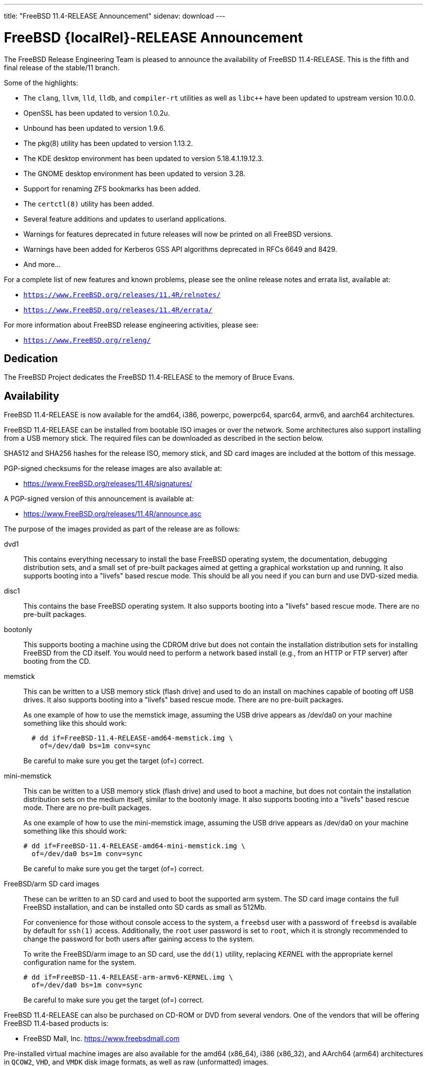 ---
title: "FreeBSD 11.4-RELEASE Announcement"
sidenav: download
---

:thisBranch: 11
:thisRelease: 11.4
:lastRelease: 11.3
:thiseol: September 30, 2021
:lasteol: September 30, 2020

= FreeBSD {localRel}-RELEASE Announcement

The FreeBSD Release Engineering Team is pleased to announce the availability of FreeBSD {thisRelease}-RELEASE. This is the fifth and final release of the stable/{thisBranch} branch.

Some of the highlights:

* The `clang`, `llvm`, `lld`, `lldb`, and `compiler-rt` utilities as well as `libc++` have been updated to upstream version 10.0.0.
* OpenSSL has been updated to version 1.0.2u.
* Unbound has been updated to version 1.9.6.
* The pkg(8) utility has been updated to version 1.13.2.
* The KDE desktop environment has been updated to version 5.18.4.1.19.12.3.
* The GNOME desktop environment has been updated to version 3.28.
* Support for renaming ZFS bookmarks has been added.
* The `certctl(8)` utility has been added.
* Several feature additions and updates to userland applications.
* Warnings for features deprecated in future releases will now be printed on all FreeBSD versions.
* Warnings have been added for Kerberos GSS API algorithms deprecated in RFCs 6649 and 8429.
* And more...

For a complete list of new features and known problems, please see the online release notes and errata list, available at:

* `https://www.FreeBSD.org/releases/{thisRelease}R/relnotes/`
* `https://www.FreeBSD.org/releases/{thisRelease}R/errata/`

For more information about FreeBSD release engineering activities, please see:

* `https://www.FreeBSD.org/releng/`

== Dedication

The FreeBSD Project dedicates the FreeBSD {thisRelease}-RELEASE to the memory of Bruce Evans.

== Availability

FreeBSD {thisRelease}-RELEASE is now available for the amd64, i386, powerpc, powerpc64, sparc64, armv6, and aarch64 architectures.

FreeBSD {thisRelease}-RELEASE can be installed from bootable ISO images or over the network. Some architectures also support installing from a USB memory stick. The required files can be downloaded as described in the section below.

SHA512 and SHA256 hashes for the release ISO, memory stick, and SD card images are included at the bottom of this message.

PGP-signed checksums for the release images are also available at:

* https://www.FreeBSD.org/releases/{thisRelease}R/signatures/

A PGP-signed version of this announcement is available at:

* https://www.FreeBSD.org/releases/{thisRelease}R/announce.asc

The purpose of the images provided as part of the release are as follows:

dvd1::
This contains everything necessary to install the base FreeBSD operating system, the documentation, debugging distribution sets, and a small set of pre-built packages aimed at getting a graphical workstation up and running. It also supports booting into a "livefs" based rescue mode. This should be all you need if you can burn and use DVD-sized media.
disc1::
This contains the base FreeBSD operating system. It also supports booting into a "livefs" based rescue mode. There are no pre-built packages.
bootonly::
This supports booting a machine using the CDROM drive but does not contain the installation distribution sets for installing FreeBSD from the CD itself. You would need to perform a network based install (e.g., from an HTTP or FTP server) after booting from the CD.
memstick::
This can be written to a USB memory stick (flash drive) and used to do an install on machines capable of booting off USB drives. It also supports booting into a "livefs" based rescue mode. There are no pre-built packages.
+
As one example of how to use the memstick image, assuming the USB drive appears as /dev/da0 on your machine something like this should work:
+
[subs="attributes"]
....
  # dd if=FreeBSD-{thisRelease}-RELEASE-amd64-memstick.img \
    of=/dev/da0 bs=1m conv=sync
....
+
Be careful to make sure you get the target (of=) correct.
mini-memstick::
This can be written to a USB memory stick (flash drive) and used to boot a machine, but does not contain the installation distribution sets on the medium itself, similar to the bootonly image. It also supports booting into a "livefs" based rescue mode. There are no pre-built packages.
+
As one example of how to use the mini-memstick image, assuming the USB drive appears as /dev/da0 on your machine something like this should work:
+
[subs="attributes"]
....
# dd if=FreeBSD-{thisRelease}-RELEASE-amd64-mini-memstick.img \
  of=/dev/da0 bs=1m conv=sync
....
+
Be careful to make sure you get the target (of=) correct.
FreeBSD/arm SD card images::
These can be written to an SD card and used to boot the supported arm system. The SD card image contains the full FreeBSD installation, and can be installed onto SD cards as small as 512Mb.
+
For convenience for those without console access to the system, a `freebsd` user with a password of `freebsd` is available by default for `ssh(1)` access. Additionally, the `root` user password is set to `root`, which it is strongly recommended to change the password for both users after gaining access to the system.
+
To write the FreeBSD/arm image to an SD card, use the `dd(1)` utility, replacing _KERNEL_ with the appropriate kernel configuration name for the system.
+
[subs="attributes"]
....
# dd if=FreeBSD-{thisRelease}-RELEASE-arm-armv6-KERNEL.img \
  of=/dev/da0 bs=1m conv=sync
....
+
Be careful to make sure you get the target (of=) correct.

FreeBSD {thisRelease}-RELEASE can also be purchased on CD-ROM or DVD from several vendors. One of the vendors that will be offering FreeBSD {thisRelease}-based products is:

* FreeBSD Mall, Inc. https://www.freebsdmall.com

Pre-installed virtual machine images are also available for the amd64 (x86_64), i386 (x86_32), and AArch64 (arm64) architectures in `QCOW2`, `VHD`, and `VMDK` disk image formats, as well as raw (unformatted) images.

FreeBSD {thisRelease}-RELEASE amd64 is also available on these cloud hosting platforms:

* Amazon(R) EC2(TM): +
AMIs are available in the following regions:
+
....
   eu-north-1 region: ami-0423a41bfde7000c9
    ap-south-1 region: ami-040d7e3c5045b1dc8
    eu-west-3 region: ami-079764f404d0f0135
    eu-west-2 region: ami-08b5c1b428efd6acc
    eu-west-1 region: ami-010453360ad13bdbc
    ap-northeast-2 region: ami-09b7e1c3e361260e1
    ap-northeast-1 region: ami-06a2ecfa39652b8ff
    sa-east-1 region: ami-08b649133aa9f8f35
    ca-central-1 region: ami-0124b7468bd38bfdf
    ap-southeast-1 region: ami-0703c8c6acfb41206
    ap-southeast-2 region: ami-0933856ea67133b1a
    eu-central-1 region: ami-01bd88d4f25033055
    us-east-1 region: ami-01599ad2c214322ae
    us-east-2 region: ami-01ea9c04961787c29
    us-west-1 region: ami-03eb1febfd346acb8
    us-west-2 region: ami-04b8ff0baafd96cad
....
+
AMIs are also available in the Amazon(R) Marketplace at: +
https://aws.amazon.com/marketplace/pp/B01LWSWRED/
* Google(R) Compute Engine(TM): +
Instances can be deployed using the `gcloud` utility:
+
....
      % gcloud compute instances create INSTANCE \
        --image freebsd-11-4-release-amd64 \
        --image-project=freebsd-org-cloud-dev
      % gcloud compute ssh INSTANCE
....
+
Replace _INSTANCE_ with the name of the Google Compute Engine instance.
+
FreeBSD {thisRelease}-RELEASE is also expected to be available in the Google Compute Engine(TM) Marketplace once they have completed third-party specific validation at: +
https://console.cloud.google.com/launcher/browse?filter=category:os&filter=price:free
* Hashicorp/Atlas(R) Vagrant(TM): +
Instances can be deployed using the `vagrant` utility:
+
....
      % vagrant init freebsd/FreeBSD-11.4-RELEASE
      % vagrant up
....

== Download

FreeBSD {thisRelease}-RELEASE may be downloaded via https from the following site:

* `https://download.freebsd.org/ftp/releases/ISO-IMAGES/{thisRelease}/`

FreeBSD {thisRelease}-RELEASE virtual machine images may be downloaded from:

* `https://download.freebsd.org/ftp/releases/VM-IMAGES/{thisRelease}-RELEASE/`

For instructions on installing FreeBSD or updating an existing machine to {thisRelease}-RELEASE please see:

* `https://www.FreeBSD.org/releases/{thisRelease}R/installation/`

== Support

Based on the new FreeBSD support model, the FreeBSD 11 release series will be supported until at least {thiseol}.

* `https://www.FreeBSD.org/security/`

Please note that {lastRelease} will be supported until three months from the {thisRelease} release date, currently scheduled for {lasteol}.

== Acknowledgments

Many companies donated equipment, network access, or human time to support the release engineering activities for FreeBSD {thisRelease} including:

[cols="",]
|===
|https://www.freebsdfoundation.org[The FreeBSD Foundation]
|https://www.netgate.com[Rubicon Communications, LLC (netgate.com)]
|https://www.netapp.com[NetApp]
|https://www.isc.org[Internet Systems Consortium]
|https://bytemark.co.uk[ByteMark Hosting]
|https://www.cyberonedata.com[CyberOne Data]
|https://www.sentex.ca[Sentex Data Communications]
|https://www.nyi.net[New York Internet]
|https://www.juniper.net[Juniper Networks]
|https://www.netactuate.com[NetActuate]
|https://www.cs.nctu.edu.tw[National Chiao Tung University]
|https://www.nlnetlabs.nl[NLNet Labs]
|https://www.ixsystems.com[iXsystems]
|===

The release engineering team for {thisRelease}-RELEASE includes:

[cols=",",]
|===
|Glen Barber <gjb@FreeBSD.org> |Release Engineering Lead, {thisRelease}-RELEASE Release Engineer
|Konstantin Belousov <kib@FreeBSD.org> |Release Engineering
|Antoine Brodin <antoine@FreeBSD.org> |Package Building
|Bryan Drewery <bdrewery@FreeBSD.org> |Release Engineering, Package Building
|Marc Fonvieille <blackend@FreeBSD.org> |Release Engineering, Documentation
|Xin Li <delphij@FreeBSD.org> |Release Engineering, Security Team Liaison
|Ed Maste <emaste@FreeBSD.org> |Security Officer Deputy
|Hiroki Sato <hrs@FreeBSD.org> |Release Engineering, Documentation
|Gleb Smirnoff <glebius@FreeBSD.org> |Release Engineering
|Marius Strobl <marius@FreeBSD.org> |Release Engineering Deputy Lead
|Gordon Tetlow <gordon@FreeBSD.org> |Security Officer
|===

== Trademark

FreeBSD is a registered trademark of The FreeBSD Foundation.

== ISO Image Checksums

=== amd64 (x86_64):

....
  SHA512 (FreeBSD-11.4-RELEASE-amd64-bootonly.iso) = eb235bdd9472a607de3ccbaefddc268c086d99bdb6fe962a4f4d5de9d70ae9935dc34a9f15eb381d950396edd02fb88c44d70d8eb724007b00840c0ebb58dc38
  SHA512 (FreeBSD-11.4-RELEASE-amd64-bootonly.iso.xz) = 9152f66cc07813e67092f5b8d7ce0aa718e0dc1c0797f02bc88261992d1659f8504ae44aa9439ef75b7b64b0204d79882a8eb7d9ccfbceb8331dc7e9aefa5c86
  SHA512 (FreeBSD-11.4-RELEASE-amd64-disc1.iso) = 473b35bf7835de4adf57603fdfee90f87742c57f885de2b282952b121fc84404432c77c804028b42576482e3c76183f224985b0292b9f69302186f03fdad919d
  SHA512 (FreeBSD-11.4-RELEASE-amd64-disc1.iso.xz) = 9a5a0cb9c07ec04e095a7375acd48842643de80938b1cba10652399eeb49ef7f55b7b2495e014e531040b929728ac3da7f38310e153d4b335b932490c69fa578
  SHA512 (FreeBSD-11.4-RELEASE-amd64-dvd1.iso) = da9f68ca92e9b12e261c3668693acf125090052bec6a7f961cb8862dbebe2c9cc047d65f93fb55c0f328daaaa8fc888cdef506927f2a1edeae6d11ff21ca89c6
  SHA512 (FreeBSD-11.4-RELEASE-amd64-dvd1.iso.xz) = 4ec0379e2d44f7571ac7932d80740a8952e8b5274ecfd1a47770e5b9a2dfed9975b5a368c70e8e905814feeb865a865db13751b9527466e04ba8f7711f6962bc
  SHA512 (FreeBSD-11.4-RELEASE-amd64-memstick.img) = 4e88b3c2bcd49519f1416b586c61a9e090a2b6783d0a4845c8aba6c9a78203ea60541e9760a7ea8a78a5ce5fdba931df91a0f21a5584d95e1d309aaf19f5dab8
  SHA512 (FreeBSD-11.4-RELEASE-amd64-memstick.img.xz) = ee8340ea4d441acecffaaa802e0f7b653ecd90ce005f760286c112f86dd2ddc105f813d46a52de658763a1f6e5189ca57050f44a3971f59b72cc1b986a2674aa
  SHA512 (FreeBSD-11.4-RELEASE-amd64-mini-memstick.img) = 09ce747555046f8baa271960166d74cf47526727f77a4a9fdbb8f57684b719723f4f7eb3c10a128783439c475811bc6bcfe9e98319379878ca3e069534f7bc8b
  SHA512 (FreeBSD-11.4-RELEASE-amd64-mini-memstick.img.xz) = 6137690cacf217753ccbc6d6940a15c3c54f0b0f1a3aa26a88728b9df11640ed0c65d88401c29da50b6c49f0a7204a2ca890d1436a312f6d0ae05eb65941d8bc

  SHA256 (FreeBSD-11.4-RELEASE-amd64-bootonly.iso) = cafc5a8d95a639d426d72f897690d8f54ba723fba299e44d39f424674092ee51
  SHA256 (FreeBSD-11.4-RELEASE-amd64-bootonly.iso.xz) = 65327683bf4e6b85f6537c8d67c990414af9a0f2da7bd2ece6ed9db2ec8bc082
  SHA256 (FreeBSD-11.4-RELEASE-amd64-disc1.iso) = d76c1ded99b2c1005b1ff94cc0c811fbcd8a2d04196432009ab5f203c2146914
  SHA256 (FreeBSD-11.4-RELEASE-amd64-disc1.iso.xz) = ec3e34826452368e53ea86c3a48b7af749c8787af3798ea246fa18d12bc04130
  SHA256 (FreeBSD-11.4-RELEASE-amd64-dvd1.iso) = a9c552ea01a751a092cdf75b28f67959277d025dbd24d6f62adc6ac37468c13d
  SHA256 (FreeBSD-11.4-RELEASE-amd64-dvd1.iso.xz) = 1d6cd4e525ec4e5883904d184c483cf0a0dafcda4906655c9cded617e6971115
  SHA256 (FreeBSD-11.4-RELEASE-amd64-memstick.img) = 45412df7ef29c5ef27b5747203502975f202612a98c3fd71deb9aa38c4f818b3
  SHA256 (FreeBSD-11.4-RELEASE-amd64-memstick.img.xz) = aa38e0f03aba4cce31872da25e9d3cf0aba9b31cb4e39816e176660aa33f93bc
  SHA256 (FreeBSD-11.4-RELEASE-amd64-mini-memstick.img) = 870359fc7c61af157ea63a0b08c3bb02861caa37b847313a3c484dd878147afc
  SHA256 (FreeBSD-11.4-RELEASE-amd64-mini-memstick.img.xz) = c2480d775ddb42223f3af90452f2b116cc4f1e22dcaa4af2f6f4842ec22e7c61
....

=== i386 (x86):

....
  SHA512 (FreeBSD-11.4-RELEASE-i386-bootonly.iso) = 66649cab6d536d3a93bde59083e4d1ae6cbf8c53c4d48c212c1bcb30ba404922173c1704a6be4afaa8a1839abdd8c05c8577209b939e05c0f01d359a7146b7b3
  SHA512 (FreeBSD-11.4-RELEASE-i386-bootonly.iso.xz) = f8e72e1ecd0d3aabe8e37eaebfb986955412b19813936373462542379adceabfe1be1b6e5cafbbc2e95ab93667bcc8c215944cc13bce507cd4b5ae16a0b1bf59
  SHA512 (FreeBSD-11.4-RELEASE-i386-disc1.iso) = a806e91c2b79efc01e2ca4e1691b6cf90e242688c92cbb1ea25e73df1c11fd7d0d765f844975bab27338597cc08ea44f35166ef360d9675d18c356145aaa8be7
  SHA512 (FreeBSD-11.4-RELEASE-i386-disc1.iso.xz) = dec27fa196b526c7b498417a20301a9e435b48ba9054c05d4df5268bad3d7bc1d5b6b4f889ad11518f461d88c1aea44fe8f62403d01ba3535e0667f8ec877fa7
  SHA512 (FreeBSD-11.4-RELEASE-i386-dvd1.iso) = 303f3c512cda1aa27f0a4a124864bae5fc1d23d31cfd6f3b02ef1d759a9fa6e5b08f2a6a0d8f4d0d4da7e966b3739c59012b6672828e526e2f816d3c7650df9d
  SHA512 (FreeBSD-11.4-RELEASE-i386-dvd1.iso.xz) = bbc3b56dfd4b69566a4f73527a0568d39b3bca6923e6f054dba4efe27affc0835f0c524031269ce646a81de28cf1be1a321cdcb5640a78fe781b7b261a1820f2
  SHA512 (FreeBSD-11.4-RELEASE-i386-memstick.img) = 211487dce03636851b0d962f6ddacaa94dd068741a51088899c9aea8b05615e54c3a5f382fa260ce9940eb0c14343527a31716874b113cccfa304a32c38e43ac
  SHA512 (FreeBSD-11.4-RELEASE-i386-memstick.img.xz) = 65abed1a8093ebfdfacd32de9d721ff93530abc0b2661e5b030a2e5ec0536d9167aff707506a526eb3e085350f12289fc52212063c994f4ac2e936d07e49fb30
  SHA512 (FreeBSD-11.4-RELEASE-i386-mini-memstick.img) = 2dbf59ad34e8c227fb6b0b9d6b9e83d6702186974cb1930d04ab9ebf98b20715519cd787e089ef0210cc4380544d84a47de0e548ebe6d413b10ec27d089e47db
  SHA512 (FreeBSD-11.4-RELEASE-i386-mini-memstick.img.xz) = b1983a46427d9b4050ae8d5f44432a7eb374dac660008a824480b686af5650087eadc953e54c3ec62b264dee8591a7ef406f28faf040918930b0d510cd0a5c37

  SHA256 (FreeBSD-11.4-RELEASE-i386-bootonly.iso) = dc26a4e8e7596052af9d167a06c57fb9ea7b7b51f6179dc19f071703c6165de9
  SHA256 (FreeBSD-11.4-RELEASE-i386-bootonly.iso.xz) = 07817b1551b9fd188e251e59c8517a4fa0b233e77542c13ae6ce471f22f827fd
  SHA256 (FreeBSD-11.4-RELEASE-i386-disc1.iso) = cab3c03fc45b84bffcf818d11147af491eb0226be4bf8e4092b1ecafdc096d33
  SHA256 (FreeBSD-11.4-RELEASE-i386-disc1.iso.xz) = 6f9e64792b0fbd999321c8657c1122674253f5678cb6442ec6c54c76c2d11573
  SHA256 (FreeBSD-11.4-RELEASE-i386-dvd1.iso) = 54d2b553d212ed53b0c3ce989646907fe50814c66194adf0c8ec2c75242f7fd0
  SHA256 (FreeBSD-11.4-RELEASE-i386-dvd1.iso.xz) = 17cf920ca4167ba44e96a2bff21994e17990b99464d7d9dbd8c95e1caf98969d
  SHA256 (FreeBSD-11.4-RELEASE-i386-memstick.img) = 6414eaebc92cde06a1c5b9fb888586dbd28820b75abceef4283e622908759d19
  SHA256 (FreeBSD-11.4-RELEASE-i386-memstick.img.xz) = 9e9b1f24e3e809d5ecdd3f41a7eacc884ee02d50662eec7f70074d9820242031
  SHA256 (FreeBSD-11.4-RELEASE-i386-mini-memstick.img) = 0e4158ef35bf166caf57248e438e1fc5ad4bd1c20620127e5916cd79004b5ad3
  SHA256 (FreeBSD-11.4-RELEASE-i386-mini-memstick.img.xz) = a7b3b6fc27630aeb32ac10c4533bb3976c3a83e4bab4dcb285101065a2c0501e
....

=== powerpc:

....
  SHA512 (FreeBSD-11.4-RELEASE-powerpc-bootonly.iso) = 47ffaa0d5e719ffa1dfab905a59b7e1446af99e8bf84bd847a18000ab37f4804a0a6b02b0213ef7d1d3b037b3b5a7eb060e7aea2d75fa4e87436928e7735b8c5
  SHA512 (FreeBSD-11.4-RELEASE-powerpc-bootonly.iso.xz) = 16f562b09e304ed545f197259d654d194e95140b61c93f8de44c1a4d05d4da9003cc809d1118627fcfbdbccfaf92e9cf133d91c9c184d010727f8c394c8f6a4f
  SHA512 (FreeBSD-11.4-RELEASE-powerpc-disc1.iso) = 39bfc5eb77fc9f4298ad3b36c65667fe1a28743c128e943cf8a6523e0dc0b26c7bcc3afce9b6db0165d1ab1ec7dde7398dbd5fc8465d9a374461c349a6750a04
  SHA512 (FreeBSD-11.4-RELEASE-powerpc-disc1.iso.xz) = e4004fd181a7c898964468b2a67e7f223ad512bca318e20c8c2a55475f425da543a5c46853a1c0f6ad7f890d5d0253e93c99470e982d421b262f50efb7bf7305
  SHA512 (FreeBSD-11.4-RELEASE-powerpc-dvd1.iso) = 4081eac6919335418995b1d9354f45dd674b852de83e442ec721fc2ee8e08b9fd32567581799750ff635ab0ecd3a5f04f724db66411f1817521ac7dabc56c48b
  SHA512 (FreeBSD-11.4-RELEASE-powerpc-dvd1.iso.xz) = bdaa0f684ea88bd9bac0fad67a8538b7777ac89b8345e76a0804bc6216a1eddae2d5ec4747ca76764a58ec2cc15309b3e3028d4d778911fc8fb3ade6360a8d0c
  SHA512 (FreeBSD-11.4-RELEASE-powerpc-memstick.img) = 04effb804c1d62fe0670a0aef94850ee5aae7bb6bff29eb99923d7e2288869616b74ce823c09cf975097b0d44e7dfcc7fc0b94f904d6c05bc49fa7ad460d28ea
  SHA512 (FreeBSD-11.4-RELEASE-powerpc-memstick.img.xz) = 1688092d59b4bb630bf5f45c3969357c43fcf73dd2fac6546722b62f9e8ad1ccaf81c0d50970ab53b7584b8c9d8240a72fe15460e9e2ee3c285e98486e0e3e05
  SHA512 (FreeBSD-11.4-RELEASE-powerpc-mini-memstick.img) = 079f74a6f636d3df57639c0932797a17531b6629924ba4dc5d3c2032553dd70fcabbebbd41f4e3dd42a18da883a74311e90afe02e4a26654ba69955ceccc3c57
  SHA512 (FreeBSD-11.4-RELEASE-powerpc-mini-memstick.img.xz) = 5c402f54bbf22fd0b60fd2050d4c1f1af56b11b7af8d2493cf8bf63c37478e4ec98a160e98ad88d7267636bb8788f7433e342d9ca31888e90f62ee7ce3b73789

  SHA256 (FreeBSD-11.4-RELEASE-powerpc-bootonly.iso) = 8d40ef27accb7d7bdfedc529d7b94df48c8cb34abeb3599559c3830e68216301
  SHA256 (FreeBSD-11.4-RELEASE-powerpc-bootonly.iso.xz) = 35bc3e9b24af37b897b803b4fd1c39d12bdc824e6e3ca35b83f54079b04704c6
  SHA256 (FreeBSD-11.4-RELEASE-powerpc-disc1.iso) = 87356f93d21263c087320eba28ca78891097220c9e22fd391d8e56998a899310
  SHA256 (FreeBSD-11.4-RELEASE-powerpc-disc1.iso.xz) = 3895c88e0128c33c5bb18f929698a90859def5dacb06533cf21e5bbf7237b04b
  SHA256 (FreeBSD-11.4-RELEASE-powerpc-dvd1.iso) = db3543011035e682de1378ac73632f716ae1e9ae33a5fd16e31ce4fcdc10ad39
  SHA256 (FreeBSD-11.4-RELEASE-powerpc-dvd1.iso.xz) = 2ebc365f8d14ab7e074d797725dfc33c46bd8681d7f49d969c724deb5e7ab1cc
  SHA256 (FreeBSD-11.4-RELEASE-powerpc-memstick.img) = ef997b548303735887f6c697ab77905bd922fe7e3059a5d97f903efb97dd49f8
  SHA256 (FreeBSD-11.4-RELEASE-powerpc-memstick.img.xz) = 261588f59fb68c1c630dd7599b366a9916af8c58f89914231707125cc36f1fe4
  SHA256 (FreeBSD-11.4-RELEASE-powerpc-mini-memstick.img) = 6591db97732cdd6b413d447879f538dc16ea19fd0a0aaec2570f0380dfb72b9d
  SHA256 (FreeBSD-11.4-RELEASE-powerpc-mini-memstick.img.xz) = 6cebbc2e08c96962b0517a4f7a328742fb128f7ebacbf72e9d53ef766eb76958
....

=== powerpc64:

....
  SHA512 (FreeBSD-11.4-RELEASE-powerpc-powerpc64-bootonly.iso) = 5162392afcb435aaeb8d8fe690133f83948b7851fe9e343a98d9c82e7b57ea040e3eb276a7a8bca136493ab66ab35acf91488fd03e773a9bf8611bc8f4a8bc77
  SHA512 (FreeBSD-11.4-RELEASE-powerpc-powerpc64-bootonly.iso.xz) = 887e0a5bc24cc1d6d9a3930c944447e4912842f578117c32ad9a9f5133edaad4c4d6a3a68c9a231f5c3736d059ccfe5e72faf8c958b72547cd9afcb636e4d25c
  SHA512 (FreeBSD-11.4-RELEASE-powerpc-powerpc64-disc1.iso) = d10ac40a4f129e9b97f1343c566e9cfa27eac29c21890c757c4cc6700a7ad2367973743b9acac01cab85eba9dbca4d8a77d02162f7c4c906d9b5090a00a6e6da
  SHA512 (FreeBSD-11.4-RELEASE-powerpc-powerpc64-disc1.iso.xz) = cda60a69cd3f31098ce42840709a19f50afae0f0da1a1d2c363146ca88e38bbcc721f57210e0a1b7d72d041ba8f27dba1072e27521bbff967630b0016490eee3
  SHA512 (FreeBSD-11.4-RELEASE-powerpc-powerpc64-dvd1.iso) = 35d82711053282dceac2d48a264d4883e1a0731eb48e73af9e498a60f344f826caef6a2b19120bcbec01843c01b8afe0d7b2c25f8cac9344f4d014dc73622acf
  SHA512 (FreeBSD-11.4-RELEASE-powerpc-powerpc64-dvd1.iso.xz) = 6825921ddcaef8ef4824b5f1d67b63a29cb2c048b88ab92ec87f6576c3a051ea8b923a6e0c7793961b234ff21c22454bd689c3461db0ed34e5a5a857b9782d75
  SHA512 (FreeBSD-11.4-RELEASE-powerpc-powerpc64-memstick.img) = 9babb52f97258febb9c9eb3035d594e33063afb49982ec3a4894fef69814b2fb1ca1ca3395cc8fc41d8be3b2121311d852713cecde240ad864be7efac902475b
  SHA512 (FreeBSD-11.4-RELEASE-powerpc-powerpc64-memstick.img.xz) = 177161654718a2bdd2240c2a72b5523ce77f3837d362f1e2223175e7cd09aa6bce54ae50da80fd886fa67fb5e42fd164b98e1a159b45d41a29bdf86813b9a639
  SHA512 (FreeBSD-11.4-RELEASE-powerpc-powerpc64-mini-memstick.img) = 9794d59a459b32bfe4cdb1fca2ceeed2bf322e8ce9dd86fc5f8cceaf5081f81755cb6427883663342e14d1aba2ed5a188d76b81dcde1186c6d066247611a8040
  SHA512 (FreeBSD-11.4-RELEASE-powerpc-powerpc64-mini-memstick.img.xz) = 33a3701d99a1a5b94de0df32ea1e1ae06083ca734c1d20d7809091fbb3cfc8b638e411782d479d12a173a6979d2d4355804cbacb6c60760e96098d0485466d6e

  SHA256 (FreeBSD-11.4-RELEASE-powerpc-powerpc64-bootonly.iso) = 24543ae8eb78121d75a5ee403c02594372a25db27abb80e9e6e4de77d5536c15
  SHA256 (FreeBSD-11.4-RELEASE-powerpc-powerpc64-bootonly.iso.xz) = 63a3eee3018a162b49f560ec796fa66570fcf244e55d79783c0b861448ed7185
  SHA256 (FreeBSD-11.4-RELEASE-powerpc-powerpc64-disc1.iso) = 81e22fc4fac1958cfe226ee04179a3fb0fbc4e1ab3013b981ef7fa4c758c17a7
  SHA256 (FreeBSD-11.4-RELEASE-powerpc-powerpc64-disc1.iso.xz) = b064e8cb0e2cbde9d98198c6d9f42e0d6158e3898f380afbf8b63788a2600ce1
  SHA256 (FreeBSD-11.4-RELEASE-powerpc-powerpc64-dvd1.iso) = 3d4ebbe27b143c825074a9add89448cd37a19b0c42e8789cd63bd0069e07f54b
  SHA256 (FreeBSD-11.4-RELEASE-powerpc-powerpc64-dvd1.iso.xz) = 113ad821f07d7e09948ff4d6448512ecad21cda3a4cab341b7c124caf23908a2
  SHA256 (FreeBSD-11.4-RELEASE-powerpc-powerpc64-memstick.img) = 8f3cae59ff70bec49f491a50c5e94dc518c30b243530b77cb3f6d943ceb3213d
  SHA256 (FreeBSD-11.4-RELEASE-powerpc-powerpc64-memstick.img.xz) = 088c2718eeedd88862a1d878f3b218c5451f06a6d078d283cb6ff3c98744ed63
  SHA256 (FreeBSD-11.4-RELEASE-powerpc-powerpc64-mini-memstick.img) = 24ae08bae930022afe792535657adb23d39c935f0e0837e86262b1180ba1e9a6
  SHA256 (FreeBSD-11.4-RELEASE-powerpc-powerpc64-mini-memstick.img.xz) = 6130aed94da4b35021ab35448a43ba678d4a9e6c9dfc53f86e45d280a118d88f
....

=== sparc64:

....
  SHA512 (FreeBSD-11.4-RELEASE-sparc64-bootonly.iso) = 6aaf0ba38b72db8a8c2f5ae4dfae76dde0991f41a3439739b5149ba9b6e51c8d360116a42de7fb5011e1dd5d6fc5f6e16ba36d003f045ca584e8438eec329f93
  SHA512 (FreeBSD-11.4-RELEASE-sparc64-bootonly.iso.xz) = 4e8587df377ffed8b76e2ae998db4079de039be1892227e23fb0c6c88aab1c96df76082619c661ceabfaa1a752330977bae433963c129104c247e05390e46a52
  SHA512 (FreeBSD-11.4-RELEASE-sparc64-disc1.iso) = 84cd6a668f01b3ab07dd316e194fbe4a3ecbb59a50c345fb17d119497773be2a2acda38e88bb1f1ceb55b604b1cf1c4f4f8ce7dc05514ef0eb8153649eaf3dfd
  SHA512 (FreeBSD-11.4-RELEASE-sparc64-disc1.iso.xz) = 5fc5549cb312775998e2a29b36f038148f37bce09d51e58e5bf7d269a5aac806058e0094fd33026fd2c2949d4be6c7fef278b9e76f73de7ce50521842a978bba
  SHA512 (FreeBSD-11.4-RELEASE-sparc64-dvd1.iso) = 62a597fc9b4c66c462d27ab85a6920acb5bba908e4bc2d18f6d02351533927d12138abd8e9af6708357c7b36f3c298f9fea5e440b7b11980b594f95e0d2ba8d1
  SHA512 (FreeBSD-11.4-RELEASE-sparc64-dvd1.iso.xz) = 844bbfe15dd9cde0eeec6f772308c78bfbcfd4925935f2062701e7fecdd67747d6a6a7bc5082e00729fbae03aa96178ed1fd747177323b21434ce5e7377a6621

  SHA256 (FreeBSD-11.4-RELEASE-sparc64-bootonly.iso) = 44c0beaebc78d0244abba43a1f495bd73706f5df172b96e94af3a5ea8491fdc7
  SHA256 (FreeBSD-11.4-RELEASE-sparc64-bootonly.iso.xz) = f847f0d4b80deeb96e487457f8b07d72c76547423eb4a7bbfc25f5e8e6189dd1
  SHA256 (FreeBSD-11.4-RELEASE-sparc64-disc1.iso) = 2062cf882728d34c5c1435522b6dbe4cb8985b3100d191e528f197d8579c1e2a
  SHA256 (FreeBSD-11.4-RELEASE-sparc64-disc1.iso.xz) = 7bc088e70712ee395ad541a915d7ad11cc8a270052f86706ab739a104b234c96
  SHA256 (FreeBSD-11.4-RELEASE-sparc64-dvd1.iso) = 61f6118f59bc10f1038f2bf0ab02d77eaf5c2eec97195c55475a152c10317d5b
  SHA256 (FreeBSD-11.4-RELEASE-sparc64-dvd1.iso.xz) = 14fb660e5d8eeb42a47f409dbd11036d1f5f676670138011693eaacc2852bbda
....

=== aarch64:

....
  SHA512 (FreeBSD-11.4-RELEASE-arm64-aarch64-memstick.img) = e843d8e40387fbe78e3e828e35e1d6173d8642a6013bb30649dd0b5fadd96eec0a60cd902f9edece217f4fc140a6267bad44cb67784c15754b84704c7b87a9ef
  SHA512 (FreeBSD-11.4-RELEASE-arm64-aarch64-memstick.img.xz) = cb620fcddb130a098425ba7e43ce3f858a092cbfd9538271734c88a55c58cec28cbd30fb924138abf53ff0954805088b8df45cc5cd12f374d1587e55f5f00aaa
  SHA512 (FreeBSD-11.4-RELEASE-arm64-aarch64-mini-memstick.img) = 7592cf554bf715ffbaae1b8faefd68b4d56d7bdd0491251f856e8e245e20f37d4a1decf168a2f0eca989d8eef02332d84705c181f0e2ee2d26ef97fa7ef3fa2b
  SHA512 (FreeBSD-11.4-RELEASE-arm64-aarch64-mini-memstick.img.xz) = 8b1fb0db7c96b96612cf7d9335fac26142bf82ab664e24e5cf79b4b337bd812de14206476c560ddc737ba16d0219bb288d44c81006317d7ba1853301b624a4c3

  SHA256 (FreeBSD-11.4-RELEASE-arm64-aarch64-memstick.img) = 9d43ad28489f6232a4c4948f969c856eb3aa0179478477a5fcbad7d71a5604d0
  SHA256 (FreeBSD-11.4-RELEASE-arm64-aarch64-memstick.img.xz) = 92ad3f48afc8fd2291b99e295dc782b0712a36e3c04c7894fdb5ccfb1d4d2a72
  SHA256 (FreeBSD-11.4-RELEASE-arm64-aarch64-mini-memstick.img) = 83542441e4155434db4a6079c5356cd3c1cd33a299ff04c709ba65efbf4c4a0d
  SHA256 (FreeBSD-11.4-RELEASE-arm64-aarch64-mini-memstick.img.xz) = cc9a6226da6e1ee00372cb25687d46c2045603a4b0cce62fa2cb9eae49ea2a90
....

=== armv6 BANANAPI:

....
  SHA512 (FreeBSD-11.4-RELEASE-arm-armv6-BANANAPI.img.xz) = c717142910a46467c96e6fd3e9916427da861bc77f1a6725693ac29d1c56d76a98aad28629f0a48b238712fccd2791070b6b359b9fc0025b44c12c8c5288e1dc

  SHA256 (FreeBSD-11.4-RELEASE-arm-armv6-BANANAPI.img.xz) = 1722574fe5740e5462f04f96d9c0ca31c8b156509ccbf200187059156ed5ad7d
....

=== armv6 BEAGLEBONE:

....
  SHA512 (FreeBSD-11.4-RELEASE-arm-armv6-BEAGLEBONE.img.xz) = 198c85a51b5826b31e8192f18d0c39912a2c71e1017e4f65078d54483c505f31e7a8f71f97b2d1fad77b1706be2b888e24c1c4854f305323a22bb42067eb88e5

  SHA256 (FreeBSD-11.4-RELEASE-arm-armv6-BEAGLEBONE.img.xz) = 23c2b6c4600135765081c08fe6d3770cfeef00f868a8c18b3f64b40a4431d5c8
....

=== armv6 CUBIEBOARD:

....
  SHA512 (FreeBSD-11.4-RELEASE-arm-armv6-CUBIEBOARD.img.xz) = 3fbb2d412ff1aa098696f86029618807a0bcc8c46da588d43f4341d31f81436200dc349b71eaa64dafac73d8f08818faf2e805cee83307578c930c18db20e6b4

  SHA256 (FreeBSD-11.4-RELEASE-arm-armv6-CUBIEBOARD.img.xz) = 5980ad0d8d3a65cf9c1240c12e26b20a16e8b0d1338f11c813fa5e543ccad05f
....

=== armv6 CUBIEBOARD2:

....
  SHA512 (FreeBSD-11.4-RELEASE-arm-armv6-CUBIEBOARD2.img.xz) = d9fe322e967f414eae2ad2ea7d2885b686cb20cbc5649c7ac26f72e6d5e513f43edd2a0b6e10ced1a4508af514a08293582399df6e1f6e1a5bffa398db768ebd

  SHA256 (FreeBSD-11.4-RELEASE-arm-armv6-CUBIEBOARD2.img.xz) = ce5cce67351990c130b04fc4fea9625c9d7d6bcad1862937ae44424321755ed6
....

=== armv6 CUBOX-HUMMINGBOARD:

....
  SHA512 (FreeBSD-11.4-RELEASE-arm-armv6-CUBOX-HUMMINGBOARD.img.xz) = 79db9dc4b275e2a02a4363e0f161215635b84627497fbb41a8180f18d23495ccccff20cc1adb3ccee5530a4630c79e7f39022c9b037c436e016005aa80f0eede

  SHA256 (FreeBSD-11.4-RELEASE-arm-armv6-CUBOX-HUMMINGBOARD.img.xz) = a2b564b8d977546cf596911408756b1e4719bc6b4b77a405cb319746b735bd3b
....

=== armv6 RPI-B:

....
  SHA512 (FreeBSD-11.4-RELEASE-arm-armv6-RPI-B.img.xz) = 526ece0c97435b263a187578d800f88e4420ec32b821396f3f619b70cc02761298c579ad2dfb2c0213fe61ae936a642cc4479545f198c26df5aa112c18c84399

  SHA256 (FreeBSD-11.4-RELEASE-arm-armv6-RPI-B.img.xz) = 940b16d13598851a8353a90dc48749853264850171061a832409f6602661c055
....

=== armv6 RPI2:

....
  SHA512 (FreeBSD-11.4-RELEASE-arm-armv6-RPI2.img.xz) = e90b6abbfc0d84235e8fbcf4abddba26b15a4d80cb883a415b9615465f85aa2b5222670c5beb40374c095156bdfc82783970a813d0b83504412bbabbf4cdc14d

  SHA256 (FreeBSD-11.4-RELEASE-arm-armv6-RPI2.img.xz) = 5920feae395e5417b98aa606fa7980a6a78b644d0fdb99bcffb6fbdd9b4704ea
....

=== armv6 WANDBOARD:

....
  SHA512 (FreeBSD-11.4-RELEASE-arm-armv6-WANDBOARD.img.xz) = 3214b4bc7ef8ecff0bb9549a0a89f66a25488572193bc6f1d57388be5f6d5481e7ec9b6ae8c4bc1050e43ceeb8c62109a37c36e67c0495810ae9a5c62ddbfc97

  SHA256 (FreeBSD-11.4-RELEASE-arm-armv6-WANDBOARD.img.xz) = 170f7bad07084f167ed703ea83f3f7e8b561a7c7b82a64d5ab1d14723085f6a5
....

== Virtual Machine Disk Image Checksums

=== amd64 (x86_64):

....
  SHA512 (FreeBSD-11.4-RELEASE-amd64.qcow2.xz) = d61340a5df9808cb02706386e11fab21c1e128961cab412fe4b3dad22431c189bacf4361601bb33ca327b083e2a55ab8e8f3cf0247db82b89de806b6b88a8f39
  SHA512 (FreeBSD-11.4-RELEASE-amd64.raw.xz) = 23ff92503c790746a69c4cc015724d2b1f9647d09b182cc47702782bf29a3f6afb44de413b5f1792a46ddf4b873c1c28c6161545bed53413b89d2af44904e2fe
  SHA512 (FreeBSD-11.4-RELEASE-amd64.vhd.xz) = 50431b427691ebcd096714874f92ada247e14751dfb6b187491bd0d251e86e0304550eb331aba2f9197fde3e540a5c4a7f0673fb61e59adae168737648548abe
  SHA512 (FreeBSD-11.4-RELEASE-amd64.vmdk.xz) = d85a0a45f9a36474bf26332181e69edb7d15710eba16ea0a04e3fad8aeb04e26fa95912d48268f514824eec5dd756520c018abdf7d61ab953a75dede6aa551f4

  SHA256 (FreeBSD-11.4-RELEASE-amd64.qcow2.xz) = 2bc1b8c753a35e26c23ce25070c12653d7048990a71a1ae4316dcb58801eb61a
  SHA256 (FreeBSD-11.4-RELEASE-amd64.raw.xz) = 53a9db4dfd9c964d487d9f928754c964e2c3610c579c7f3558c745a75fa430f0
  SHA256 (FreeBSD-11.4-RELEASE-amd64.vhd.xz) = a4e26c03b23e03b42045df83f994ed4ca431a2250314eb08957d99de6f6a06b7
  SHA256 (FreeBSD-11.4-RELEASE-amd64.vmdk.xz) = 9a28aab8c5ba2c1ed32cc7c50c234c9425fc7ecf4b08a262ba37597492d453c5
....

=== i386 (x86):

....
  SHA512 (FreeBSD-11.4-RELEASE-i386.qcow2.xz) = d5e2b6de758fb9d43e4e3761e74cdb843d15554450378d971dd2c556c86cc027a00dedc35b7a3191cfc14bf4a579d5baa71cb54af5ddefc73a22c2f6cf62029b
  SHA512 (FreeBSD-11.4-RELEASE-i386.raw.xz) = 81a9a9f5be3cba7d967fece68651688d8347c62d17d2e1c78f921df091cc91f2c2581f41b1fe552cbb59ae8a30095bd8dd39584c8a4c5007cf847daa9724fb2d
  SHA512 (FreeBSD-11.4-RELEASE-i386.vhd.xz) = 29c5d51dbfc3f92d063bc15e6b90aed7076fa38a6002bd2b7477d6871086fd8bc303c5d5276c334e2f8185e215d8428cbbf2b7e53d72021bcbc5fc16f795b79f
  SHA512 (FreeBSD-11.4-RELEASE-i386.vmdk.xz) = 456d9fd8338eacb8fc935134f7b0183e13271bc70cb89062281789a3bcb8800c356edab79eb083944212648dfc3228f0e4f9c6df1923d099b648d5df9e13f175

  SHA256 (FreeBSD-11.4-RELEASE-i386.qcow2.xz) = 33573f3f5964d2d72e6c0ea312a79348631e83281c152417a055963a4eadf863
  SHA256 (FreeBSD-11.4-RELEASE-i386.raw.xz) = 2e7ba763f77a7aa299fff9e978067da794e59ba612f05ca5ddcde603c898c1ce
  SHA256 (FreeBSD-11.4-RELEASE-i386.vhd.xz) = ba6d5fde3d749d826549eaa250ac38364a596cc81edc6217370860457d0f24ff
  SHA256 (FreeBSD-11.4-RELEASE-i386.vmdk.xz) = 782bd74e4c5cce4800edeb3ecdc5818fb0d16fed3ddbd003d3db94af772c18f6
....

=== aarch64 (arm64):

....
  SHA512 (FreeBSD-11.4-RELEASE-arm64-aarch64.qcow2.xz) = aef01f3b558c5ebfb9a736a98501a29ba09f5c51ee99d00501522b897856e098c861384622f6bc3dbd195a3c6dbe30e4341ba0acab1884fa9d6512ec9d8b95e4
  SHA512 (FreeBSD-11.4-RELEASE-arm64-aarch64.raw.xz) = 4e4e913b7dcf0109068fece4493eb7dcc859c76ad2fd76a3b3acaa15e8cbcf93e3bd0171d64cb8347cb39a478e0090c1096e10a6eff0202144394fefdc75984f
  SHA512 (FreeBSD-11.4-RELEASE-arm64-aarch64.vhd.xz) = 97f96f58640320087a6eaf6c429d2e811c6303dc79f0d5ebe098e904f410c807fb8fec54b61b0f198379b63cbcaba1576bb043a535498aeec4afe7951c307d4b
  SHA512 (FreeBSD-11.4-RELEASE-arm64-aarch64.vmdk.xz) = 1bae076f3b8892aa66708b187b0d19c8886e44b0454d48bdee25d5028ea068963979c7b838b85b5f636fbabc3c6ce11bce6b1dfd0c37c2e82da93b578d368a90

  SHA256 (FreeBSD-11.4-RELEASE-arm64-aarch64.qcow2.xz) = 9d0c264f5a7ad2b86ac55893d50b303155c832422dab42cd33a397f14e51dd17
  SHA256 (FreeBSD-11.4-RELEASE-arm64-aarch64.raw.xz) = 8357c028c8710127389c17623f382bc3f7b6eaea823e9f4f432052716d05a792
  SHA256 (FreeBSD-11.4-RELEASE-arm64-aarch64.vhd.xz) = 978f980656b7e845f300433d26bd1df858ac83604ee5fa137f088e36fdd4294d
  SHA256 (FreeBSD-11.4-RELEASE-arm64-aarch64.vmdk.xz) = 38bf4a58a218604b921ca96cb245eface5d4bf92677544742c9897bd6bde4bb5
....

Love FreeBSD? Support this and future releases with a https://www.freebsdfoundation.org/donate/[donation] to The FreeBSD Foundation!
